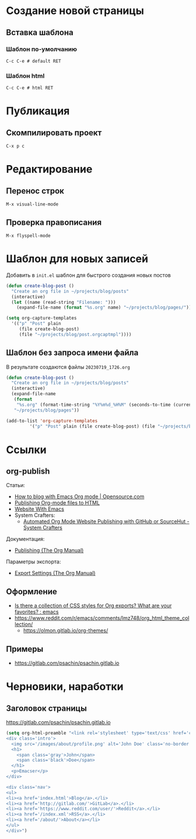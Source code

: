 * Создание новой страницы
** Вставка шаблона
*** Шаблон по-умолчанию
=C-c C-e # default RET=
*** Шаблон html
=C-c C-e # html RET=
* Публикация
** Скомпилировать проект
=C-x p c=
* Редактирование
** Перенос строк
=M-x visual-line-mode=
** Проверка правописания
=M-x flyspell-mode=
* Шаблон для новых записей
Добавить в =init.el= шаблон для быстрого создания новых постов
#+begin_src emacs-lisp
  (defun create-blog-post ()
    "Create an org file in ~/projects/blog/posts"
    (interactive)
    (let ((name (read-string "Filename: ")))
      (expand-file-name (format "%s.org" name) "~/projects/blog/pages/")))

  (setq org-capture-templates
	'(("p" "Post" plain
	   (file create-blog-post)
	   (file "~/projects/blog/post.orgcaptmpl"))))
#+end_src
** Шаблон без запроса имени файла
В результате создаются файлы =20230719_1726.org=
#+begin_src emacs-lisp
  (defun create-blog-post ()
    "Create an org file in ~/projects/blog/posts"
    (interactive)
    (expand-file-name
     (format
      "%s.org" (format-time-string "%Y%m%d_%H%M" (seconds-to-time (current-time))))
     "~/projects/blog/pages"))

  (add-to-list 'org-capture-templates
	       '("p" "Post" plain (file create-blog-post) (file "~/projects/blog/post.orgcaptmpl")))
#+end_src
* Ссылки
** org-publish
Статьи:
+ [[https://opensource.com/article/20/3/blog-emacs][How to blog with Emacs Org mode | Opensource.com]]
+ [[https://orgmode.org/worg/org-tutorials/org-publish-html-tutorial.html][Publishing Org-mode files to HTML]]
+ [[https://miikanissi.com/blog/website-with-emacs/][Website With Emacs]]
+ System Crafters:
  + [[https://systemcrafters.net/publishing-websites-with-org-mode/automated-site-publishing/][Automated Org Mode Website Publishing with GitHub or SourceHut - System Crafters]]

Документация:
+ [[https://orgmode.org/manual/Publishing.html][Publishing (The Org Manual)]]

Параметры экспорта:
+ [[https://orgmode.org/manual/Export-Settings.html][Export Settings (The Org Manual)]]
** Оформление
+ [[https://www.reddit.com/r/emacs/comments/3pvbag/is_there_a_collection_of_css_styles_for_org/][Is there a collection of CSS styles for Org exports? What are your favorites? : emacs]]
+ https://www.reddit.com/r/emacs/comments/lmz748/org_html_theme_collection/
    + https://olmon.gitlab.io/org-themes/
** Примеры
+ https://gitlab.com/psachin/psachin.gitlab.io
* Черновики, наработки
** Заголовок страницы
https://gitlab.com/psachin/psachin.gitlab.io
#+begin_src emacs-lisp
  (setq org-html-preamble "<link rel='stylesheet' type='text/css' href='css/site.css' />
  <div class='intro'>
    <img src='/images/about/profile.png' alt='John Doe' class='no-border'/>
    <h1>
      <span class='gray'>John</span>
      <span class='black'>Doe</span>
    </h1>
    <p>Emacser</p>
  </div>

  <div class='nav'>
  <ul>
  <li><a href='index.html'>Blog</a>.</li>
  <li><a href='http://gitlab.com/'>GitLab</a>.</li>
  <li><a href='https://www.reddit.com/user/'>Reddit</a>.</li>
  <li><a href='/index.xml'>RSS</a>.</li>
  <li><a href='/about/'>About</a></li>
  </ul>
  </div>")
#+end_src
